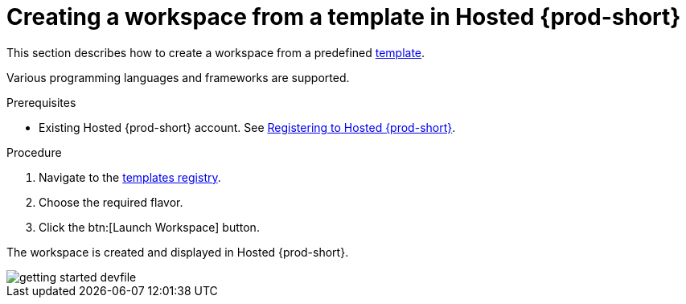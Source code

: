 // Module included in the following assemblies:
//
// hosted-{prod-id-short}

[id="creating-a-workspace-from-template-in-hosted-che_{context}"]
= Creating a workspace from a template in Hosted {prod-short}

This section describes how to create a workspace from a predefined link:https://www.eclipse.org/che/getting-started/cloud/[template].

Various programming languages and frameworks are supported.

.Prerequisites

* Existing Hosted{nbsp}{prod-short} account. See xref:registering-to-hosted-che_hosted-{prod-id-short}[Registering to Hosted{nbsp}{prod-short}].

.Procedure

. Navigate to the link:https://www.eclipse.org/che/getting-started/cloud/[templates registry].

. Choose the required flavor.

. Click the btn:[Launch Workspace] button.

The workspace is created and displayed in Hosted{nbsp}{prod-short}.

image::hosted-che/getting-started-devfile.png[]
